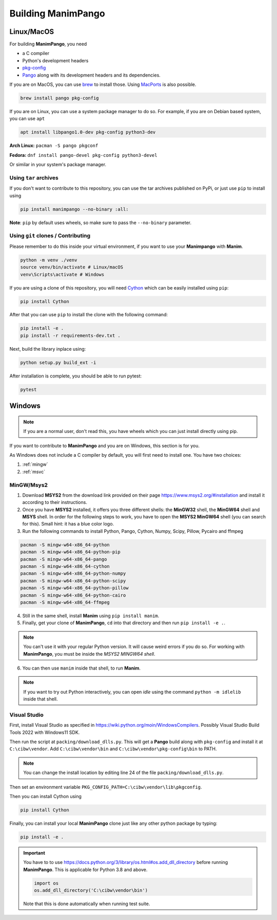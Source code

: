 .. _building:

Building ManimPango
===================

Linux/MacOS
-----------

For building **ManimPango**, you need

* a C compiler
* Python's development headers
* `pkg-config <https://www.freedesktop.org/wiki/Software/pkg-config/>`_
* `Pango <https://pango.gnome.org>`_ along with its development headers and its dependencies.

If you are on MacOS, you can use `brew <https://brew.sh/>`_ to install those. Using
`MacPorts <https://www.macports.org/>`_ is also possible.

.. code-block::

    brew install pango pkg-config


If you are on Linux, you can use a system package manager to do so. For example, if you
are on Debian based system, you can use ``apt``

.. code-block::

    apt install libpango1.0-dev pkg-config python3-dev

**Arch Linux:** ``pacman -S pango pkgconf``

**Fedora:** ``dnf install pango-devel pkg-config python3-devel``

Or similar in your system's package manager.

Using ``tar`` archives
~~~~~~~~~~~~~~~~~~~~~~

If you don't want to contribute to this repository, you can use the tar archives published
on PyPi, or just use ``pip`` to install using

.. code-block:: bash

    pip install manimpango --no-binary :all:


**Note**: ``pip`` by default uses wheels, so make sure to pass the ``--no-binary`` parameter.

Using ``git`` clones / Contributing
~~~~~~~~~~~~~~~~~~~~~~~~~~~~~~~~~~~

Please remember to do this inside your virtual environment, if you want to use
your **Manimpango** with **Manim**.

.. code-block:: sh

    python -m venv ./venv
    source venv/bin/activate # Linux/macOS
    venv\Scripts\activate # Windows

If you are using a clone of this repository, you will need `Cython <https://cython.org>`_
which can be easily installed using ``pip``:

.. code-block:: sh

    pip install Cython

After that you can use ``pip`` to install the clone with the following command:

.. code-block:: sh


    pip install -e .
    pip install -r requirements-dev.txt .


Next, build the library inplace using:

.. code-block:: sh

    python setup.py build_ext -i


After installation is complete, you should be able to run pytest:

.. code-block:: sh

    pytest


Windows
-------

.. note::

    If you are a normal user, don't read this, you have wheels which you can
    just install directly using pip.

If you want to contribute to **ManimPango** and you are on Windows, this section is
for you.

As Windows does not include a C compiler by default, you will first need to install
one. You have two choices:

1. :ref:`mingw`

2. :ref:`msvc`

.. _mingw:

MinGW/Msys2
~~~~~~~~~~~

1. Download **MSYS2** from the download link provided on their page https://www.msys2.org/#installation and install it according to their instructions.
2. Once you have **MSYS2** installed,  it offers you three different shells: the **MinGW32** shell, the **MinGW64** shell and **MSYS** shell. In order for the following steps to work, you have to open the **MSYS2 MinGW64** shell (you can search for this). Small hint: it has a blue color logo.
3. Run the following commands to install Python, Pango, Cython, Numpy, Scipy, Pillow, Pycairo and ffmpeg

.. code-block::

    pacman -S mingw-w64-x86_64-python
    pacman -S mingw-w64-x86_64-python-pip
    pacman -S mingw-w64-x86_64-pango
    pacman -S mingw-w64-x86_64-cython
    pacman -S mingw-w64-x86_64-python-numpy
    pacman -S mingw-w64-x86_64-python-scipy
    pacman -S mingw-w64-x86_64-python-pillow
    pacman -S mingw-w64-x86_64-python-cairo
    pacman -S mingw-w64-x86_64-ffmpeg

4. Still in the same shell, install **Manim** using ``pip install manim``.
5. Finally, get your clone of **ManimPango**, ``cd`` into that directory and then run ``pip install -e .``.

.. note::

    You can't use it with your regular Python version. It will cause weird errors if you
    do so. For working with **ManimPango**, you must be inside the `MSYS2 MINGW64 shell`.

6. You can then use ``manim`` inside that shell, to run **Manim**.

.. note::
    If you want to try out Python interactively, you can open `idle` using the command
    ``python -m idlelib``  inside that shell.

.. _msvc:

Visual Studio
~~~~~~~~~~~~~

First, install Visual Studio as specified in https://wiki.python.org/moin/WindowsCompilers.
Possibly Visual Studio Build Tools 2022 with Windows11 SDK.

Then run the script at ``packing/download_dlls.py``. This will get a **Pango** build along
with ``pkg-config`` and install it at ``C:\cibw\vendor``. Add ``C:\cibw\vendor\bin`` and
``C:\cibw\vendor\pkg-config\bin`` to PATH.

.. note::

    You can change the install location by editing line 24 of the
    file ``packing/download_dlls.py``.

Then set an environment variable ``PKG_CONFIG_PATH=C:\cibw\vendor\lib\pkgconfig``.

Then you can install Cython using

.. code-block:: sh

    pip install Cython

Finally, you can install your local **ManimPango** clone just like any other python
package by typing:

.. code-block:: sh

    pip install -e .

.. important::

    You have to to use https://docs.python.org/3/library/os.html#os.add_dll_directory
    before running **ManimPango**. This is applicable for Python 3.8 and above.

    .. code-block:: python

        import os
        os.add_dll_directory('C:\cibw\vendor\bin')

    Note that this is done automatically when running test suite.
